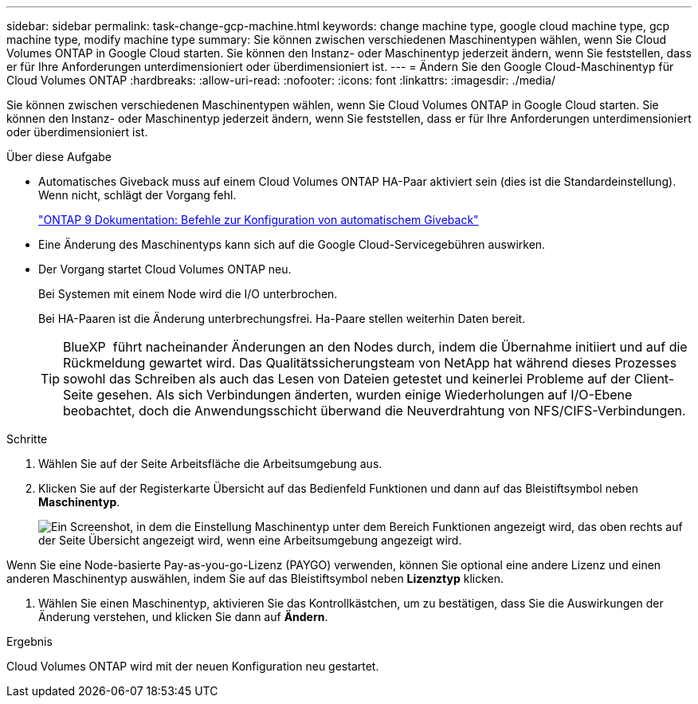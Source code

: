 ---
sidebar: sidebar 
permalink: task-change-gcp-machine.html 
keywords: change machine type, google cloud machine type, gcp machine type, modify machine type 
summary: Sie können zwischen verschiedenen Maschinentypen wählen, wenn Sie Cloud Volumes ONTAP in Google Cloud starten. Sie können den Instanz- oder Maschinentyp jederzeit ändern, wenn Sie feststellen, dass er für Ihre Anforderungen unterdimensioniert oder überdimensioniert ist. 
---
= Ändern Sie den Google Cloud-Maschinentyp für Cloud Volumes ONTAP
:hardbreaks:
:allow-uri-read: 
:nofooter: 
:icons: font
:linkattrs: 
:imagesdir: ./media/


[role="lead"]
Sie können zwischen verschiedenen Maschinentypen wählen, wenn Sie Cloud Volumes ONTAP in Google Cloud starten. Sie können den Instanz- oder Maschinentyp jederzeit ändern, wenn Sie feststellen, dass er für Ihre Anforderungen unterdimensioniert oder überdimensioniert ist.

.Über diese Aufgabe
* Automatisches Giveback muss auf einem Cloud Volumes ONTAP HA-Paar aktiviert sein (dies ist die Standardeinstellung). Wenn nicht, schlägt der Vorgang fehl.
+
http://docs.netapp.com/ontap-9/topic/com.netapp.doc.dot-cm-hacg/GUID-3F50DE15-0D01-49A5-BEFD-D529713EC1FA.html["ONTAP 9 Dokumentation: Befehle zur Konfiguration von automatischem Giveback"^]

* Eine Änderung des Maschinentyps kann sich auf die Google Cloud-Servicegebühren auswirken.
* Der Vorgang startet Cloud Volumes ONTAP neu.
+
Bei Systemen mit einem Node wird die I/O unterbrochen.

+
Bei HA-Paaren ist die Änderung unterbrechungsfrei. Ha-Paare stellen weiterhin Daten bereit.

+

TIP: BlueXP  führt nacheinander Änderungen an den Nodes durch, indem die Übernahme initiiert und auf die Rückmeldung gewartet wird. Das Qualitätssicherungsteam von NetApp hat während dieses Prozesses sowohl das Schreiben als auch das Lesen von Dateien getestet und keinerlei Probleme auf der Client-Seite gesehen. Als sich Verbindungen änderten, wurden einige Wiederholungen auf I/O-Ebene beobachtet, doch die Anwendungsschicht überwand die Neuverdrahtung von NFS/CIFS-Verbindungen.



.Schritte
. Wählen Sie auf der Seite Arbeitsfläche die Arbeitsumgebung aus.
. Klicken Sie auf der Registerkarte Übersicht auf das Bedienfeld Funktionen und dann auf das Bleistiftsymbol neben *Maschinentyp*.
+
image:screenshot_features_machine_type.png["Ein Screenshot, in dem die Einstellung Maschinentyp unter dem Bereich Funktionen angezeigt wird, das oben rechts auf der Seite Übersicht angezeigt wird, wenn eine Arbeitsumgebung angezeigt wird."]



Wenn Sie eine Node-basierte Pay-as-you-go-Lizenz (PAYGO) verwenden, können Sie optional eine andere Lizenz und einen anderen Maschinentyp auswählen, indem Sie auf das Bleistiftsymbol neben *Lizenztyp* klicken.

. Wählen Sie einen Maschinentyp, aktivieren Sie das Kontrollkästchen, um zu bestätigen, dass Sie die Auswirkungen der Änderung verstehen, und klicken Sie dann auf *Ändern*.


.Ergebnis
Cloud Volumes ONTAP wird mit der neuen Konfiguration neu gestartet.
